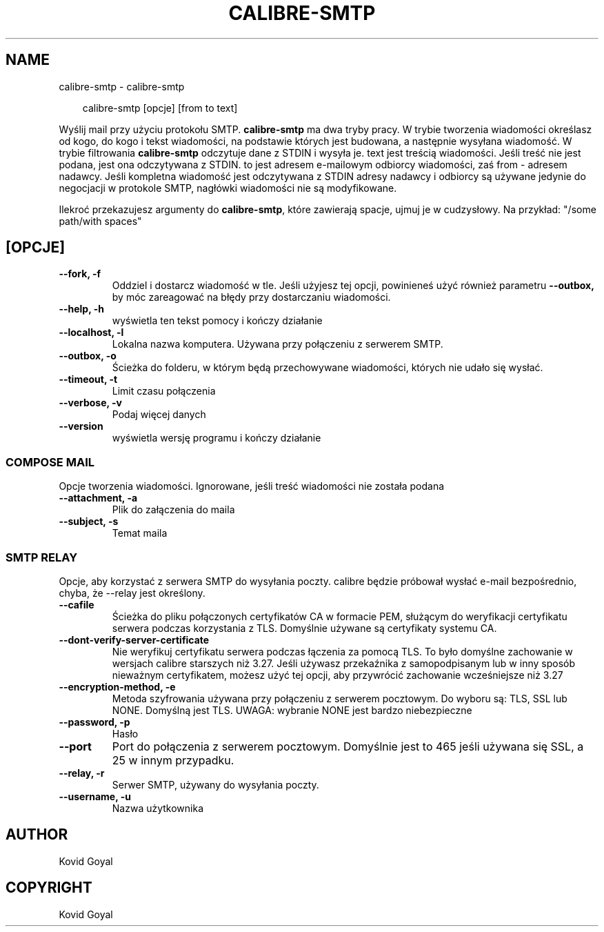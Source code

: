 .\" Man page generated from reStructuredText.
.
.
.nr rst2man-indent-level 0
.
.de1 rstReportMargin
\\$1 \\n[an-margin]
level \\n[rst2man-indent-level]
level margin: \\n[rst2man-indent\\n[rst2man-indent-level]]
-
\\n[rst2man-indent0]
\\n[rst2man-indent1]
\\n[rst2man-indent2]
..
.de1 INDENT
.\" .rstReportMargin pre:
. RS \\$1
. nr rst2man-indent\\n[rst2man-indent-level] \\n[an-margin]
. nr rst2man-indent-level +1
.\" .rstReportMargin post:
..
.de UNINDENT
. RE
.\" indent \\n[an-margin]
.\" old: \\n[rst2man-indent\\n[rst2man-indent-level]]
.nr rst2man-indent-level -1
.\" new: \\n[rst2man-indent\\n[rst2man-indent-level]]
.in \\n[rst2man-indent\\n[rst2man-indent-level]]u
..
.TH "CALIBRE-SMTP" "1" "grudnia 20, 2024" "7.23.0" "calibre"
.SH NAME
calibre-smtp \- calibre-smtp
.INDENT 0.0
.INDENT 3.5
.sp
.EX
calibre\-smtp [opcje] [from to text]
.EE
.UNINDENT
.UNINDENT
.sp
Wyślij mail przy użyciu protokołu SMTP. \fBcalibre\-smtp\fP ma dwa tryby pracy. W trybie
tworzenia wiadomości określasz od kogo, do kogo i tekst wiadomości, na podstawie których jest budowana, a następnie wysyłana wiadomość. W trybie filtrowania \fBcalibre\-smtp\fP odczytuje dane z STDIN i wysyła je.
text jest treścią wiadomości.
Jeśli treść nie jest podana, jest ona odczytywana z STDIN.
to jest adresem e\-mailowym odbiorcy wiadomości, zaś from \- adresem nadawcy.
Jeśli kompletna wiadomość jest odczytywana z STDIN adresy nadawcy i odbiorcy są używane jedynie do negocjacji w protokole SMTP, nagłówki wiadomości nie są modyfikowane.
.sp
Ilekroć przekazujesz argumenty do \fBcalibre\-smtp\fP, które zawierają spacje, ujmuj je w cudzysłowy. Na przykład: \(dq/some path/with spaces\(dq
.SH [OPCJE]
.INDENT 0.0
.TP
.B \-\-fork, \-f
Oddziel i dostarcz wiadomość w tle. Jeśli użyjesz tej opcji, powinieneś użyć również parametru \fB\-\-outbox,\fP by móc zareagować na błędy przy dostarczaniu wiadomości.
.UNINDENT
.INDENT 0.0
.TP
.B \-\-help, \-h
wyświetla ten tekst pomocy i kończy działanie
.UNINDENT
.INDENT 0.0
.TP
.B \-\-localhost, \-l
Lokalna nazwa komputera. Używana przy połączeniu z serwerem SMTP.
.UNINDENT
.INDENT 0.0
.TP
.B \-\-outbox, \-o
Ścieżka do folderu, w którym będą przechowywane wiadomości, których nie udało się wysłać.
.UNINDENT
.INDENT 0.0
.TP
.B \-\-timeout, \-t
Limit czasu połączenia
.UNINDENT
.INDENT 0.0
.TP
.B \-\-verbose, \-v
Podaj więcej danych
.UNINDENT
.INDENT 0.0
.TP
.B \-\-version
wyświetla wersję programu i kończy działanie
.UNINDENT
.SS COMPOSE MAIL
.sp
Opcje tworzenia wiadomości. Ignorowane, jeśli treść wiadomości nie została podana
.INDENT 0.0
.TP
.B \-\-attachment, \-a
Plik do załączenia do maila
.UNINDENT
.INDENT 0.0
.TP
.B \-\-subject, \-s
Temat maila
.UNINDENT
.SS SMTP RELAY
.sp
Opcje, aby korzystać z serwera SMTP do wysyłania poczty. calibre będzie próbował wysłać e\-mail bezpośrednio, chyba, że \-\-relay jest określony.
.INDENT 0.0
.TP
.B \-\-cafile
Ścieżka do pliku połączonych certyfikatów CA w formacie PEM, służącym do weryfikacji certyfikatu serwera podczas korzystania z TLS. Domyślnie używane są certyfikaty systemu CA.
.UNINDENT
.INDENT 0.0
.TP
.B \-\-dont\-verify\-server\-certificate
Nie weryfikuj certyfikatu serwera podczas łączenia za pomocą TLS. To było domyślne zachowanie w wersjach calibre starszych niż 3.27. Jeśli używasz przekaźnika z samopodpisanym lub w inny sposób nieważnym certyfikatem, możesz użyć tej opcji, aby przywrócić zachowanie wcześniejsze niż 3.27
.UNINDENT
.INDENT 0.0
.TP
.B \-\-encryption\-method, \-e
Metoda szyfrowania używana przy połączeniu z serwerem pocztowym. Do wyboru są: TLS, SSL lub NONE. Domyślną jest TLS. UWAGA: wybranie NONE jest bardzo niebezpieczne
.UNINDENT
.INDENT 0.0
.TP
.B \-\-password, \-p
Hasło
.UNINDENT
.INDENT 0.0
.TP
.B \-\-port
Port do połączenia z serwerem pocztowym. Domyślnie jest to 465 jeśli używana się SSL, a 25 w innym przypadku.
.UNINDENT
.INDENT 0.0
.TP
.B \-\-relay, \-r
Serwer SMTP, używany do wysyłania poczty.
.UNINDENT
.INDENT 0.0
.TP
.B \-\-username, \-u
Nazwa użytkownika
.UNINDENT
.SH AUTHOR
Kovid Goyal
.SH COPYRIGHT
Kovid Goyal
.\" Generated by docutils manpage writer.
.
